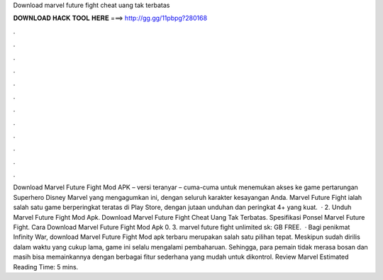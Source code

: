 Download marvel future fight cheat uang tak terbatas

𝐃𝐎𝐖𝐍𝐋𝐎𝐀𝐃 𝐇𝐀𝐂𝐊 𝐓𝐎𝐎𝐋 𝐇𝐄𝐑𝐄 ===> http://gg.gg/11pbpg?280168

.

.

.

.

.

.

.

.

.

.

.

.

Download Marvel Future Fight Mod APK – versi teranyar – cuma-cuma untuk menemukan akses ke game pertarungan Superhero Disney Marvel yang mengagumkan ini, dengan seluruh karakter kesayangan Anda. Marvel Future Fight ialah salah satu game berperingkat teratas di Play Store, dengan jutaan unduhan dan peringkat 4+ yang kuat.  · 2. Unduh Marvel Future Fight Mod Apk. Download Marvel Future Fight Cheat Uang Tak Terbatas. Spesifikasi Ponsel Marvel Future Fight. Cara Download Marvel Future Fight Mod Apk 0. 3. marvel future fight unlimited sk: GB FREE.  · Bagi penikmat Infinity War, download Marvel Future Fight Mod apk terbaru merupakan salah satu pilihan tepat. Meskipun sudah dirilis dalam waktu yang cukup lama, game ini selalu mengalami pembaharuan. Sehingga, para pemain tidak merasa bosan dan masih bisa memainkannya dengan berbagai fitur sederhana yang mudah untuk dikontrol. Review Marvel Estimated Reading Time: 5 mins.